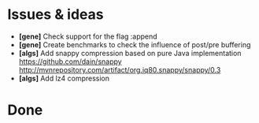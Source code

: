 * Issues & ideas
  + *[gene]* Check support for the flag :append
  + *[gene]* Create benchmarks to check the influence of post/pre buffering
  + *[algs]* Add snappy compression based on pure Java implementation
    https://github.com/dain/snappy
    http://mvnrepository.com/artifact/org.iq80.snappy/snappy/0.3
  + *[algs]* Add lz4 compression

* Done

